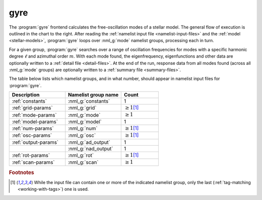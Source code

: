 .. _frontends-gyre:

gyre
====

.. image:: gyre-flow.drawio.svg
   :align: right
   :alt: Flow of execution in the gyre frontend.

The :program:`gyre` frontend calculates the free-oscillation
modes of a stellar model. The general flow of execution is outlined in
the chart to the right. After reading the :ref:`namelist input file
<namelist-input-files>` and the :ref:`model <stellar-models>`,
:program:`gyre` loops over :nml_g:`mode` namelist groups,
processing each in turn.

For a given group, :program:`gyre` searches over a range of
oscillation frequencies for modes with a specific harmonic degree
:math:`\ell` and azimuthal order :math:`m`. With each mode found, the
eigenfrequency, eigenfunctions and other data are optionally written
to a :ref:`detail file <detail-files>`.  At the end of the run,
response data from all modes found (across all :nml_g:`mode` groups)
are optionally written to a :ref:`summary file <summary-files>`.

The table below lists which namelist groups, and in what number,
should appear in namelist input files for :program:`gyre`.

.. list-table::
   :header-rows: 1
   :widths: 30 30 20

   * - Description
     - Namelist group name
     - Count
   * - :ref:`constants`
     - :nml_g:`constants`
     - 1
   * - :ref:`grid-params`
     - :nml_g:`grid`
     - :math:`\geq 1`\ [#last]_
   * - :ref:`mode-params`
     - :nml_g:`mode`
     - :math:`\geq 1`
   * - :ref:`model-params`
     - :nml_g:`model`
     - 1
   * - :ref:`num-params`
     - :nml_g:`num`
     - :math:`\geq 1`\ [#last]_
   * - :ref:`osc-params`
     - :nml_g:`osc`
     - :math:`\geq 1`\ [#last]_
   * - :ref:`output-params`
     - :nml_g:`ad_output`
     - 1
   * - 
     - :nml_g:`nad_output`
     - 1
   * - :ref:`rot-params`
     - :nml_g:`rot`
     - :math:`\geq 1`\ [#last]_
   * - :ref:`scan-params`
     - :nml_g:`scan`
     - :math:`\geq 1`

.. rubric:: Footnotes

.. [#last] While the input file can contain one or more of the
           indicated namelist group, only the last (:ref:`tag-matching
           <working-with-tags>`) one is used.
